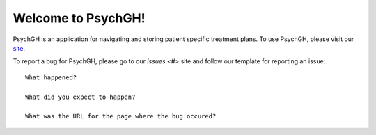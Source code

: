 ===================
Welcome to PsychGH!
===================

PsychGH is an application for navigating and storing patient specific treatment
plans. To use PsychGH, please visit our `site <#>`_.

To report a bug for PsychGH, please go to our `issues <#>` site and follow our
template for reporting an issue::

    What happened?

    What did you expect to happen?

    What was the URL for the page where the bug occured?
